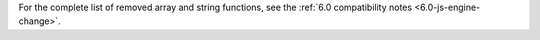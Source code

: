 For the complete list of removed array and string functions, see the
:ref:`6.0 compatibility notes <6.0-js-engine-change>`.

